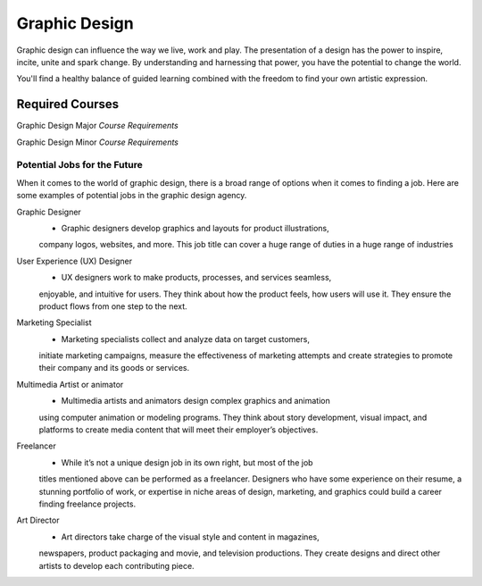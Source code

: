 Graphic Design
==============

Graphic design can influence the way we live, work and play. The presentation
of a design has the power to inspire, incite, unite and spark change. By
understanding and harnessing that power, you have the potential to change the
world.

You'll find a healthy balance of guided learning combined with the freedom to
find your own artistic expression.

Required Courses
----------------

Graphic Design Major
*Course Requirements*

========= ======== ========================
Subject   Number   Description
========= ======== ========================
GDSN      136      Graphic Design I
GDSN      236      Graphic Design II
GDSN      336      Graphic Design III
GDSN      246      Digital Design
GDSN      237      Digital Photography
GDSN      248      Illustration
CMSC      150      Intro to Programming
CIS       120      Web Development
COMM      101      Intro to Communications
GDSN      319      Graphic Design Internship
GDSN      385      Senior Seminar
========= ======== =========================

Graphic Design Minor
*Course Requirements*

========= ======== ========================
Subject   Number   Description
========= ======== ========================
GDSN      136      Graphic Design I
GDSN      236      Graphic Design II
GDSN      336      Graphic Design III
GDSN      237      Digital Photography
GDSN      248      Illustration
========= ======== =========================

Potential Jobs for the Future
~~~~~~~~~~~~~~~~~~~~~~~~~~~~~

When it comes to the world of graphic design, there is a broad range of options
when it comes to finding a job. Here are some examples of potential jobs in the
graphic design agency.

Graphic Designer
    * Graphic designers develop graphics and layouts for product illustrations,
    company logos, websites, and more. This job title can cover a huge range of
    duties in a huge range of industries

User Experience (UX) Designer
    * UX designers work to make products, processes, and services seamless,
    enjoyable, and intuitive for users. They think about how the product feels,
    how users will use it. They ensure the product flows from one step to the
    next.

Marketing Specialist
    * Marketing specialists collect and analyze data on target customers,
    initiate marketing campaigns, measure the effectiveness of marketing attempts
    and create strategies to promote their company and its goods or services.

Multimedia Artist or animator
    * Multimedia artists and animators design complex graphics and animation
    using computer animation or modeling programs. They think about story
    development, visual impact, and platforms to create media content that will
    meet their employer’s objectives.

Freelancer
    * While it’s not a unique design job in its own right, but most of the job
    titles mentioned above can be performed as a freelancer. Designers who have
    some experience on their resume, a stunning portfolio of work, or expertise
    in niche areas of design, marketing, and graphics could build a career finding
    freelance projects.

Art Director
    * Art directors take charge of the visual style and content in magazines,
    newspapers, product packaging and movie, and television productions. They
    create designs and direct other artists to develop each contributing piece.

